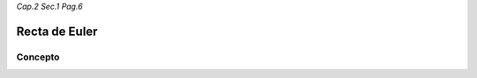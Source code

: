 *Cap.2 Sec.1 Pag.6*

Recta de Euler
=========================================================

Concepto
-------------------
